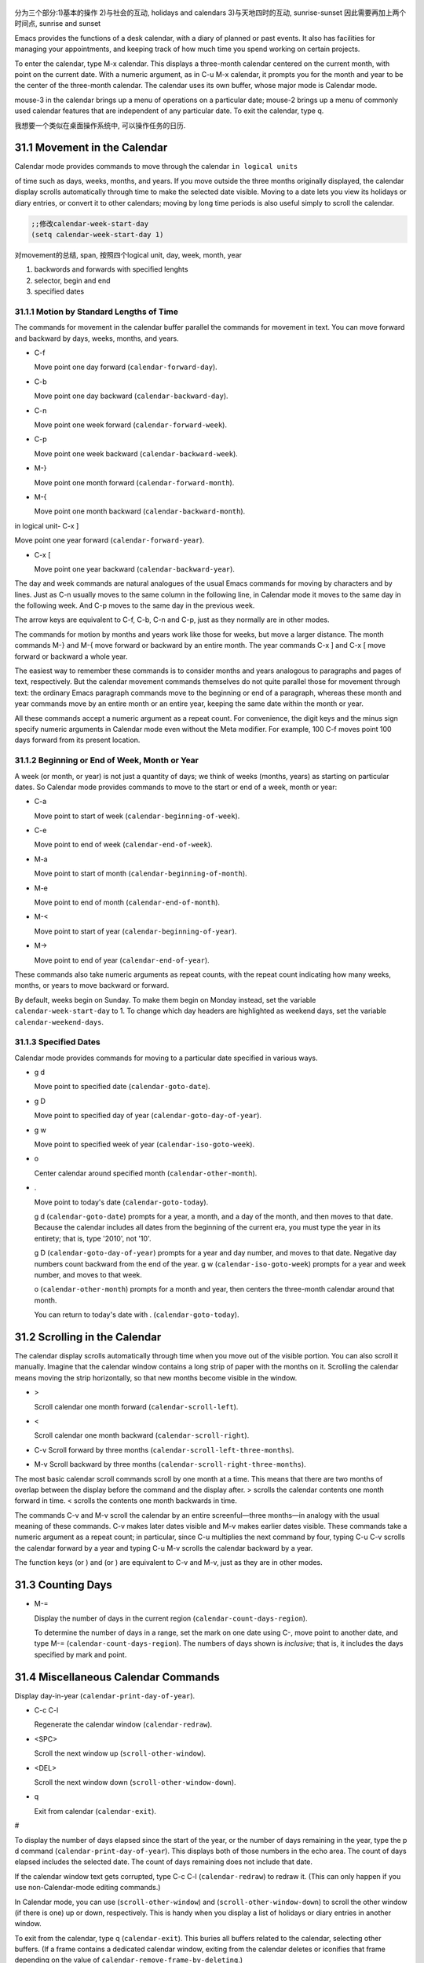    .. title: 评注.Eamcs Manual.31.The Calendar and the Diary
   .. slug: emacs-manual-calendar-and-the-diary
   .. date: 2019-05-16 09:53:29 UTC+08:00
   .. tags: emacs, time, 评注笔记
   .. category: programming
   .. link:
   .. description:
   .. type: text



分为三个部分:1)基本的操作 2)与社会的互动, holidays and calendars
3)与天地四时的互动, sunrise-sunset 因此需要再加上两个时间点, sunrise and sunset
|image0|

Emacs provides the functions of a desk calendar, with a diary of planned
or past events. It also has facilities for managing your appointments,
and keeping track of how much time you spend working on certain
projects.

To enter the calendar, type M-x calendar. This displays a three-month
calendar centered on the current month, with point on the current date.
With a numeric argument, as in C-u M-x calendar, it prompts you for the
month and year to be the center of the three-month calendar. The
calendar uses its own buffer, whose major mode is Calendar mode.

mouse-3 in the calendar brings up a menu of operations on a particular
date; mouse-2 brings up a menu of commonly used calendar features that
are independent of any particular date. To exit the calendar, type q.

我想要一个类似在桌面操作系统中, 可以操作任务的日历.

31.1 Movement in the Calendar
-----------------------------

Calendar mode provides commands to move through the calendar
``in logical units``

of time such as days, weeks, months, and years. If you move outside the
three months originally displayed, the calendar display scrolls
automatically through time to make the selected date visible. Moving to
a date lets you view its holidays or diary entries, or convert it to
other calendars; moving by long time periods is also useful simply to
scroll the calendar.

.. code:: commonlisp

   ;;修改calendar-week-start-day
   (setq calendar-week-start-day 1)

对movement的总结, span, 按照四个logical unit, day, week, month, year

#. backwords and forwards with specified lenghts
#. selector, begin and end
#. specified dates

31.1.1 Motion by Standard Lengths of Time
~~~~~~~~~~~~~~~~~~~~~~~~~~~~~~~~~~~~~~~~~

The commands for movement in the calendar buffer parallel the commands
for movement in text. You can move forward and backward by days, weeks,
months, and years.

-  C-f

   Move point one day forward (``calendar-forward-day``).

-  C-b

   Move point one day backward (``calendar-backward-day``).

-  C-n

   Move point one week forward (``calendar-forward-week``).

-  C-p

   Move point one week backward (``calendar-backward-week``).

-  M-}

   Move point one month forward (``calendar-forward-month``).

-  M-{

   Move point one month backward (``calendar-backward-month``).

in logical unit- C-x ]

Move point one year forward (``calendar-forward-year``).

-  C-x [

   Move point one year backward (``calendar-backward-year``).

The day and week commands are natural analogues of the usual Emacs
commands for moving by characters and by lines. Just as C-n usually
moves to the same column in the following line, in Calendar mode it
moves to the same day in the following week. And C-p moves to the same
day in the previous week.

The arrow keys are equivalent to C-f, C-b, C-n and C-p, just as they
normally are in other modes.

The commands for motion by months and years work like those for weeks,
but move a larger distance. The month commands M-} and M-{ move forward
or backward by an entire month. The year commands C-x ] and C-x [ move
forward or backward a whole year.

The easiest way to remember these commands is to consider months and
years analogous to paragraphs and pages of text, respectively. But the
calendar movement commands themselves do not quite parallel those for
movement through text: the ordinary Emacs paragraph commands move to the
beginning or end of a paragraph, whereas these month and year commands
move by an entire month or an entire year, keeping the same date within
the month or year.

All these commands accept a numeric argument as a repeat count. For
convenience, the digit keys and the minus sign specify numeric arguments
in Calendar mode even without the Meta modifier. For example, 100 C-f
moves point 100 days forward from its present location.

31.1.2 Beginning or End of Week, Month or Year
~~~~~~~~~~~~~~~~~~~~~~~~~~~~~~~~~~~~~~~~~~~~~~

A week (or month, or year) is not just a quantity of days; we think of
weeks (months, years) as starting on particular dates. So Calendar mode
provides commands to move to the start or end of a week, month or year:

-  C-a

   Move point to start of week (``calendar-beginning-of-week``).

-  C-e

   Move point to end of week (``calendar-end-of-week``).

-  M-a

   Move point to start of month (``calendar-beginning-of-month``).

-  M-e

   Move point to end of month (``calendar-end-of-month``).

-  M-<

   Move point to start of year (``calendar-beginning-of-year``).

-  M->

   Move point to end of year (``calendar-end-of-year``).

These commands also take numeric arguments as repeat counts, with the
repeat count indicating how many weeks, months, or years to move
backward or forward.

By default, weeks begin on Sunday. To make them begin on Monday instead,
set the variable ``calendar-week-start-day`` to 1. To change which day
headers are highlighted as weekend days, set the variable
``calendar-weekend-days``.

31.1.3 Specified Dates
~~~~~~~~~~~~~~~~~~~~~~

Calendar mode provides commands for moving to a particular date
specified in various ways.

-  g d

   Move point to specified date (``calendar-goto-date``).

-  g D

   Move point to specified day of year (``calendar-goto-day-of-year``).

-  g w

   Move point to specified week of year (``calendar-iso-goto-week``).

-  o

   Center calendar around specified month (``calendar-other-month``).

-  .

   Move point to today's date (``calendar-goto-today``).

   g d (``calendar-goto-date``) prompts for a year, a month, and a day
   of the month, and then moves to that date. Because the calendar
   includes all dates from the beginning of the current era, you must
   type the year in its entirety; that is, type '2010', not '10'.

   g D (``calendar-goto-day-of-year``) prompts for a year and day
   number, and moves to that date. Negative day numbers count backward
   from the end of the year. g w (``calendar-iso-goto-week``) prompts
   for a year and week number, and moves to that week.

   o (``calendar-other-month``) prompts for a month and year, then
   centers the three-month calendar around that month.

   You can return to today's date with . (``calendar-goto-today``).

31.2 Scrolling in the Calendar
------------------------------

The calendar display scrolls automatically through time when you move
out of the visible portion. You can also scroll it manually. Imagine
that the calendar window contains a long strip of paper with the months
on it. Scrolling the calendar means moving the strip horizontally, so
that new months become visible in the window.

-  >

   Scroll calendar one month forward (``calendar-scroll-left``).

-  <

   Scroll calendar one month backward (``calendar-scroll-right``).

-  C-v Scroll forward by three months
   (``calendar-scroll-left-three-months``).

-  M-v Scroll backward by three months
   (``calendar-scroll-right-three-months``).

The most basic calendar scroll commands scroll by one month at a time.
This means that there are two months of overlap between the display
before the command and the display after. > scrolls the calendar
contents one month forward in time. < scrolls the contents one month
backwards in time.

The commands C-v and M-v scroll the calendar by an entire
screenful—three months—in analogy with the usual meaning of these
commands. C-v makes later dates visible and M-v makes earlier dates
visible. These commands take a numeric argument as a repeat count; in
particular, since C-u multiplies the next command by four, typing C-u
C-v scrolls the calendar forward by a year and typing C-u M-v scrolls
the calendar backward by a year.

The function keys (or ) and (or ) are equivalent to C-v and M-v, just as
they are in other modes.

31.3 Counting Days
------------------

-  M-=

   Display the number of days in the current region
   (``calendar-count-days-region``).

   To determine the number of days in a range, set the mark on one date
   using C-, move point to another date, and type M-=
   (``calendar-count-days-region``). The numbers of days shown is
   *inclusive*; that is, it includes the days specified by mark and
   point.

31.4 Miscellaneous Calendar Commands
------------------------------------

Display day-in-year (``calendar-print-day-of-year``).

-  C-c C-l

   Regenerate the calendar window (``calendar-redraw``).

-  <SPC>

   Scroll the next window up (``scroll-other-window``).

-  <DEL>

   Scroll the next window down (``scroll-other-window-down``).

-  q

   Exit from calendar (``calendar-exit``).

#

To display the number of days elapsed since the start of the year, or
the number of days remaining in the year, type the p d command
(``calendar-print-day-of-year``). This displays both of those numbers in
the echo area. The count of days elapsed includes the selected date. The
count of days remaining does not include that date.

If the calendar window text gets corrupted, type C-c C-l
(``calendar-redraw``) to redraw it. (This can only happen if you use
non-Calendar-mode editing commands.)

In Calendar mode, you can use (``scroll-other-window``) and
(``scroll-other-window-down``) to scroll the other window (if there is
one) up or down, respectively. This is handy when you display a list of
holidays or diary entries in another window.

To exit from the calendar, type q (``calendar-exit``). This buries all
buffers related to the calendar, selecting other buffers. (If a frame
contains a dedicated calendar window, exiting from the calendar deletes
or iconifies that frame depending on the value of
``calendar-remove-frame-by-deleting``.)

31.5 Writing Calendar Files
---------------------------

You can write calendars and diary entries to HTML and LaTeX files.

The Calendar HTML commands produce files of HTML code that contain
calendar, holiday, and diary entries. Each file applies to one month,
and has a name of the format yyyy-mm.html, where yyyy and mm are the
four-digit year and two-digit month, respectively. The variable
``cal-html-directory`` specifies the default output directory for the
HTML files. To prevent holidays from being shown, customize
``cal-html-holidays``.

Diary entries enclosed by ``<`` and ``>`` are interpreted as HTML tags
(for example: this is a diary entry with some red text). You can change
the overall appearance of the displayed HTML pages (for example, the
color of various page elements, header styles) via a stylesheet cal.css
in the directory containing the HTML files (see the value of the
variable ``cal-html-css-default`` for relevant style settings).

-  H m

   Generate a one-month calendar (``cal-html-cursor-month``).

-  H y

   Generate a calendar file for each month of a year, as well as an
   index page (``cal-html-cursor-year``). By default, this command
   writes files to a yyyy subdirectory—if this is altered some
   hyperlinks between years will not work.

If the variable ``cal-html-print-day-number-flag`` is non-\ ``nil``,
then the monthly calendars show the day-of-the-year number. The variable
``cal-html-year-index-cols`` specifies the number of columns in the
yearly index page.

The Calendar LaTeX commands produce a buffer of LaTeX code that prints
as a calendar. Depending on the command you use, the printed calendar
covers the day, week, month or year that point is in.

​

-  t m

   Generate a one-month calendar (``cal-tex-cursor-month``).

-  t M

   Generate a sideways-printing one-month calendar
   (``cal-tex-cursor-month-landscape``).

-  t d

   Generate a one-day calendar (``cal-tex-cursor-day``).

-  t w 1

   Generate a one-page calendar for one week, with hours
   (``cal-tex-cursor-week``).

-  t w 2

   Generate a two-page calendar for one week, with hours
   (``cal-tex-cursor-week2``).

-  t w 3

   Generate an ISO-style calendar for one week, without hours
   (``cal-tex-cursor-week-iso``).

-  t w 4

   Generate a calendar for one Monday-starting week, with hours
   (``cal-tex-cursor-week-monday``).

-  t w W

   Generate a two-page calendar for one week, without hours
   (``cal-tex-cursor-week2-summary``).

-  t f w

   Generate a Filofax-style two-weeks-at-a-glance calendar
   (``cal-tex-cursor-filofax-2week``).

-  t f W

   Generate a Filofax-style one-week-at-a-glance calendar
   (``cal-tex-cursor-filofax-week``).

-  t y

   Generate a calendar for one year (``cal-tex-cursor-year``).

-  t Y

   Generate a sideways-printing calendar for one year
   (``cal-tex-cursor-year-landscape``).

-  t f y

   Generate a Filofax-style calendar for one year
   (``cal-tex-cursor-filofax-year``).

Some of these commands print the calendar sideways (in landscape mode),
so it can be wider than it is long. Some of them use Filofax paper size
(3.75in x 6.75in). All of these commands accept a prefix argument, which
specifies how many days, weeks, months or years to print (starting
always with the selected one).

If the variable ``cal-tex-holidays`` is non-\ ``nil`` (the default),
then the printed calendars show the holidays in ``calendar-holidays``.
If the variable ``cal-tex-diary`` is non-\ ``nil`` (the default is
``nil``), diary entries are included also (in monthly, Filofax, and
iso-week calendars only). If the variable ``cal-tex-rules`` is
non-\ ``nil`` (the default is ``nil``), the calendar displays ruled
pages in styles that have sufficient room. Consult the documentation of
the individual cal-tex functions to see which calendars support which
features.

You can use the variable ``cal-tex-preamble-extra`` to insert extra
LaTeX commands in the preamble of the generated document if you need to.

31.6 Holidays
-------------

The Emacs calendar knows about many major and minor holidays, and can
display them. You can add your own holidays to the default list.

-  mouse-3 Holidays

-  h

   Display holidays for the selected date
   (``calendar-cursor-holidays``).

-  x

   Mark holidays in the calendar window (``calendar-mark-holidays``).

-  u

   Unmark calendar window (``calendar-unmark``).

-  a

   List all holidays for the displayed three months in another window
   (``calendar-list-holidays``).

-  M-x holidays

   List all holidays for three months around today's date in another
   window.

..

   Define: Veterans' day 老兵 Etymology: Old Lithuanian vetušas "old,
   aged;" and compare wether). 助记: Veterans day

.. code:: commonlisp

   ;;(sunrise-sunset)
   (lunar-phases)

-  M-x list-holidays

   List holidays in another window for a specified range of years.

   To see if any holidays fall on a given date, position point on that
   date in the calendar window and use the h command. Alternatively,
   click on that date with mouse-3 and then choose Holidays from the
   menu that appears. Either way, this displays the holidays for that
   date, in the echo area if they fit there, otherwise in a separate
   window.

   To view the distribution of holidays for all the dates shown in the
   calendar, use the x command. This displays the dates that are
   holidays in a different face. See
   `calendar-holiday-marker <https://www.gnu.org/software/emacs/manual/html_mono/emacs.html#Calendar-Customizing>`__.
   The command applies both to the currently visible months and to other
   months that subsequently become visible by scrolling. To turn marking
   off and erase the current marks, type u, which also erases any diary
   marks (see
   `Diary <https://www.gnu.org/software/emacs/manual/html_mono/emacs.html#Diary>`__).
   If the variable ``calendar-mark-holidays-flag`` is non-\ ``nil``,
   creating or updating the calendar marks holidays automatically.

   To get even more detailed information, use the a command, which
   displays a separate buffer containing a list of all holidays in the
   current three-month range. You can use and in the calendar window to
   scroll that list up and down, respectively.

   The command M-x holidays displays the list of holidays for the
   current month and the preceding and succeeding months; this works
   even if you don't have a calendar window. If the variable
   ``calendar-view-holidays-initially-flag`` is non-\ ``nil``, creating
   the calendar displays holidays in this way. If you want the list of
   holidays centered around a different month, use C-u M-x holidays,
   which prompts for the month and year.

The holidays known to Emacs include United States holidays and the major
Bahá'í, Chinese, Christian, Islamic, and Jewish holidays; also the
solstices and equinoxes.

   Define: solstices *ˈsɑːl.stɪs* 至日, 至点 Etymology: Middle English:
   from Old French, from Latin solstitium, from sol ‘sun’ + stit-
   ‘stopped, stationary’ (from the verb sistere). 助记:sol(sun) stice,
   stand, 停止的点.

   Define: equinox *ˈek.wə.nɑːks* Etymology: late Middle English: from
   Old French equinoxe or Latin aequinoctium, from aequi- ‘equal’ + nox,
   noct- ‘night’. 助记: equal好说,nox是night

The command M-x holiday-list displays the list of holidays for a range
of years. This function asks you for the starting and stopping years,
and allows you to choose all the holidays or one of several categories
of holidays. You can use this command even if you don't have a calendar
window.

The dates used by Emacs for holidays are based on *current practice*,
not historical fact. For example Veteran's Day began in 1919, but is
shown in earlier years.

31.7 Times of Sunrise and Sunset
--------------------------------

Special calendar commands can tell you, to within a minute or two, the
times of sunrise and sunset for any date.

-  mouse-3 Sunrise/sunset

-  S

   Display times of sunrise and sunset for the selected date
   (``calendar-sunrise-sunset``).

-  M-x sunrise-sunset

   Display times of sunrise and sunset for today's date.

-  C-u M-x sunrise-sunset

   Display times of sunrise and sunset for a specified date.

-  M-x calendar-sunrise-sunset-month

   Display times of sunrise and sunset for the selected month.

   Within the calendar, to display the *local times* of sunrise and
   sunset in the echo area, move point to the date you want, and type S.
   Alternatively, click mouse-3 on the date, then choose
   'Sunrise/sunset' from the menu that appears. The command M-x
   sunrise-sunset is available outside the calendar to display this
   information for today's date or a specified date. To specify a date
   other than today, use C-u M-x sunrise-sunset, which prompts for the
   year, month, and day.

You can display the times of sunrise and sunset for any location and any
date with C-u C-u M-x sunrise-sunset. This asks you for a longitude,
latitude, number of minutes difference from Coordinated Universal Time,
and date, and then tells you the times of sunrise and sunset for that
location on that date.

Because the times of sunrise and sunset depend on the location on earth,
you need to tell Emacs your latitude, longitude, and location name
before using these commands. Here is an example of what to set:

::

   (setq calendar-latitude 40.1)
   (setq calendar-longitude -88.2)
   (setq calendar-location-name "Urbana, IL")

Use one decimal place in the values of ``calendar-latitude`` and
``calendar-longitude``.

Your time zone also affects the local time of sunrise and sunset. Emacs
usually gets time zone information from the operating system, but if
these values are not what you want (or if the operating system does not
supply them), you must set them yourself. Here is an example:

::

   (setq calendar-time-zone -360)
   (setq calendar-standard-time-zone-name "CST")
   (setq calendar-daylight-time-zone-name "CDT")

The value of ``calendar-time-zone`` is the number of minutes difference
between your local standard time and Coordinated Universal Time
(Greenwich time). The values of ``calendar-standard-time-zone-name`` and
``calendar-daylight-time-zone-name`` are the abbreviations used in your
time zone. Emacs displays the times of sunrise and sunset *corrected for
daylight saving time*. See\ `Daylight
Saving <https://www.gnu.org/software/emacs/manual/html_mono/emacs.html#Daylight-Saving>`__,
for how daylight saving time is determined.

As a user, you might find it convenient to set the calendar location
variables for your usual physical location in your .emacs file. If you
are a system administrator, you may want to set these variables for all
users in a default.el file. See `Init
File <https://www.gnu.org/software/emacs/manual/html_mono/emacs.html#Init-File>`__.

31.8 Phases of the Moon
-----------------------

These calendar commands display the dates and times of the phases of the
moon (new moon, first quarter, full moon, last quarter). This feature is
useful for debugging problems that depend on the phase of the moon.

-  M Display the dates and times for all the quarters of the moon for
   the three-month period shown (``calendar-lunar-phases``).

-  M-x lunar-phases

   Display dates and times of the quarters of the moon for three months
   around today's date.

   Within the calendar, use the M command to display a separate buffer
   of the phases of the moon for the current three-month range. The
   dates and times listed are accurate to within a few minutes.

   Outside the calendar, use the command M-x lunar-phases to display the
   list of the phases of the moon for the current month and the
   preceding and succeeding months. For information about a different
   month, use C-u M-x lunar-phases, which prompts for the month and
   year.

The dates and times given for the phases of the moon are given in local
time (corrected for daylight saving, when appropriate). See the
discussion in the previous section. See
`Sunrise/Sunset <https://www.gnu.org/software/emacs/manual/html_mono/emacs.html#Sunrise_002fSunset>`__.

31.9 Conversion To and From Other Calendars
-------------------------------------------

The Emacs calendar displayed is *always* the Gregorian calendar,
sometimes called the New Style calendar, which is used in most of the
world today. However, this calendar did not exist before the sixteenth
century and was not widely used before the eighteenth century; it did
not fully displace the Julian calendar and gain universal acceptance
until the early twentieth century. The Emacs calendar can display any
month since January, year 1 of the current era, but the calendar
displayed is always the Gregorian, even for a date at which the
Gregorian calendar did not exist.

While Emacs cannot display other calendars, it can convert dates to and
from several other calendars.

-  `Calendar
   Systems <https://www.gnu.org/software/emacs/manual/html_mono/emacs.html#Calendar-Systems>`__:
   The calendars Emacs understands (aside from Gregorian).
-  `To Other
   Calendar <https://www.gnu.org/software/emacs/manual/html_mono/emacs.html#To-Other-Calendar>`__:
   Converting the selected date to various calendars.
-  `From Other
   Calendar <https://www.gnu.org/software/emacs/manual/html_mono/emacs.html#From-Other-Calendar>`__:
   Moving to a date specified in another calendar.

31.9.1 Supported Calendar Systems
~~~~~~~~~~~~~~~~~~~~~~~~~~~~~~~~~

The ISO commercial calendar is often used in business.

The Julian calendar, named after Julius Caesar, was the one used in
Europe throughout medieval times, and in many countries up until the
nineteenth century.

Astronomers use a simple counting of days elapsed since noon, Monday,
January 1, 4713 B.C. on the Julian calendar. The number of days elapsed
is called the Julian day number or the Astronomical day number.

The Hebrew calendar is used by tradition in the Jewish religion. The
Emacs calendar program uses the Hebrew calendar to determine the dates
of Jewish holidays. Hebrew calendar dates begin and end at sunset.

The Islamic calendar is used in many predominantly Islamic countries.
Emacs uses it to determine the dates of Islamic holidays. There is no
universal agreement in the Islamic world about the calendar; Emacs uses
a widely accepted version, but the precise dates of Islamic holidays
often depend on proclamation by religious authorities, not on
calculations. As a consequence, the actual dates of observance can vary
slightly from the dates computed by Emacs. Islamic calendar dates begin
and end at sunset.

The French Revolutionary calendar was created by the Jacobins after the
1789 revolution, to represent a more secular and nature-based view of
the annual cycle, and to install a 10-day week in a rationalization
measure similar to the metric system. The French government officially
abandoned this calendar at the end of 1805.

The Maya of Central America used three separate, overlapping calendar
systems, the *long count*, the *tzolkin*, and the *haab*. Emacs knows
about all three of these calendars. Experts dispute the exact
correlation between the Mayan calendar and our calendar; Emacs uses the
Goodman-Martinez-Thompson correlation in its calculations.

The Copts use a calendar based on the ancient Egyptian solar calendar.
Their calendar consists of twelve 30-day months followed by an extra
five-day period. Once every fourth year they add a leap day to this
extra period to make it six days. The Ethiopic calendar is identical in
structure, but has different year numbers and month names.

The Persians use a solar calendar based on a design of Omar Khayyam.
Their calendar consists of twelve months of which the first six have 31
days, the next five have 30 days, and the last has 29 in ordinary years
and 30 in leap years. Leap years occur in a complicated pattern every
four or five years. The calendar implemented here is the arithmetical
Persian calendar championed by Birashk, based on a 2,820-year cycle. It
differs from the astronomical Persian calendar, which is based on
astronomical events. As of this writing the first future discrepancy is
projected to occur on March 20, 2025. It is currently not clear what the
official calendar of Iran will be at that time.

The Chinese calendar is a complicated system of lunar months arranged
into solar years. The years go in cycles of sixty, each year containing
either twelve months in an ordinary year or thirteen months in a leap
year; each month has either 29 or 30 days. Years, ordinary months, and
days are named by combining one of ten celestial stems with one of
twelve terrestrial branches for a total of sixty names that are repeated
in a cycle of sixty.

The Bahá'í calendar system is based on a solar cycle of 19 months with
19 days each. The four remaining intercalary days are placed between the
18th and 19th months.

31.9.2 Converting To Other Calendars
~~~~~~~~~~~~~~~~~~~~~~~~~~~~~~~~~~~~

The following commands describe the selected date (the date at point) in
various other calendar systems:

-  mouse-3 Other calendars

-  p o

   Display the selected date in various other calendars.
   (``calendar-print-other-dates``).

-  p c

   Display ISO commercial calendar equivalent for selected day
   (``calendar-iso-print-date``).

-  p j

   Display Julian date for selected day
   (``calendar-julian-print-date``).

-  p a

   Display astronomical (Julian) day number for selected day
   (``calendar-astro-print-day-number``).

-  p h

   Display Hebrew date for selected day
   (``calendar-hebrew-print-date``).

-  p i

   Display Islamic date for selected day
   (``calendar-islamic-print-date``).

-  p f

   Display French Revolutionary date for selected day
   (``calendar-french-print-date``).

-  p b

   Display Bahá'í date for selected day (``calendar-bahai-print-date``).

-  p C

   Display Chinese date for selected day
   (``calendar-chinese-print-date``).

-  p k

   Display Coptic date for selected day
   (``calendar-coptic-print-date``).

-  p e

   Display Ethiopic date for selected day
   (``calendar-ethiopic-print-date``).

-  p p

   Display Persian date for selected day
   (``calendar-persian-print-date``).

-  p m

   Display Mayan date for selected day (``calendar-mayan-print-date``).

Otherwise, move point to the date you want to convert, then type the
appropriate command starting with p from the table above. The prefix p
is a mnemonic for "print", since Emacs "prints" the equivalent date in
the echo area. p o displays the date in all forms known to Emacs. You
can also use mouse-3 and then choose Other calendars from the menu that
appears. This displays the equivalent forms of the date in all the
calendars Emacs understands, in the form of a menu. (Choosing an
alternative from this menu doesn't actually do anything—the menu is used
only for display.)

31.9.3 Converting From Other Calendars
~~~~~~~~~~~~~~~~~~~~~~~~~~~~~~~~~~~~~~

You can use the other supported calendars to specify a date to move to.
This section describes the commands for doing this using calendars other
than Mayan; for the Mayan calendar, see the following section.

-  g c

   Move to a date specified in the ISO commercial calendar
   (``calendar-iso-goto-date``).

-  g w

   Move to a week specified in the ISO commercial calendar
   (``calendar-iso-goto-week``).

-  g j

   Move to a date specified in the Julian calendar
   (``calendar-julian-goto-date``).

-  g a

   Move to a date specified with an astronomical (Julian) day number
   (``calendar-astro-goto-day-number``).

-  g b

   Move to a date specified in the Bahá'í calendar
   (``calendar-bahai-goto-date``).

-  g h

   Move to a date specified in the Hebrew calendar
   (``calendar-hebrew-goto-date``).

-  g i

   Move to a date specified in the Islamic calendar
   (``calendar-islamic-goto-date``).

-  g f

   Move to a date specified in the French Revolutionary calendar
   (``calendar-french-goto-date``).

-  g C

   Move to a date specified in the Chinese calendar
   (``calendar-chinese-goto-date``).

-  g p

   Move to a date specified in the Persian calendar
   (``calendar-persian-goto-date``).

-  g k

   Move to a date specified in the Coptic calendar
   (``calendar-coptic-goto-date``).

-  g e

   Move to a date specified in the Ethiopic calendar
   (``calendar-ethiopic-goto-date``).

These commands ask you for a date on the other calendar, move point to
the Gregorian calendar date equivalent to that date, and display the
other calendar's date in the echo area. Emacs uses strict completion
(see `Completion
Exit <https://www.gnu.org/software/emacs/manual/html_mono/emacs.html#Completion-Exit>`__)
whenever it asks you to type a month name, so you don't have to worry
about the spelling of Hebrew, Islamic, or French names.

One common issue concerning the Hebrew calendar is the computation of
the anniversary of a date of death, called a yahrzeit. The Emacs
calendar includes a facility for such calculations. If you are in the
calendar, the command M-x calendar-hebrew-list-yahrzeits asks you for a
range of years and then displays a list of the yahrzeit dates for those
years for the date given by point. If you are not in the calendar, this
command first asks you for the date of death and the range of years, and
then displays the list of yahrzeit dates.

31.10 The Diary
---------------

The Emacs diary keeps track of appointments or other events on a daily
basis, in ``conjunction`` with the calendar. To use the diary feature,
you must first create a diary file containing a list of events and their
dates. Then Emacs can automatically pick out and display the events for
today, for the immediate future, or for any specified date.

Although you probably will start by creating a diary manually, Emacs
provides a number of commands to let you view, add, and change diary
entries.

31.10.1 The Diary File
~~~~~~~~~~~~~~~~~~~~~~

Your diary file is a file that records events associated with particular
dates. The name of the diary file is specified by the variable
``diary-file``. The default is ``~/.emacs.d/diary``, though for
compatibility with older versions Emacs will use ~/diary if it exists.

Each entry in the diary file describes one event and consists of one or
more lines. An entry always begins with a date specification at the left
margin. The rest of the entry is simply text to describe the event. If
the entry has more than one line, then the lines after the first must
begin with whitespace to indicate they continue a previous entry. Lines
that do not begin with valid dates and do not continue a preceding entry
are ignored. Here's an example:

::

   12/22/2015  Twentieth wedding anniversary!
   10/22       Ruth's birthday.
   * 21, *:    Payday
   Tuesday--weekly meeting with grad students at 10am
            Supowit, Shen, Bitner, and Kapoor to attend.
   1/13/89     Friday the thirteenth!!
   thu 4pm     squash game with Lloyd.
   mar 16      Dad's birthday
   April 15, 2016 Income tax due.
   * 15        time cards due.

This example uses extra spaces to align the event descriptions of most
of the entries. Such formatting is purely a matter of taste.

You can also use a format where the first line of a diary entry consists
only of the date or day name (with no following blanks or punctuation).
For example:

::

   02/11/2012
         Bill B. visits Princeton today
         2pm Cognitive Studies Committee meeting
         2:30-5:30 Liz at Lawrenceville
         4:00pm Dentist appt
         7:30pm Dinner at George's
         8:00-10:00pm concert

This entry will have a different appearance if you use the simple diary
display (see`Diary
Display <https://www.gnu.org/software/emacs/manual/html_mono/emacs.html#Diary-Display>`__).
The simple diary display omits the date line at the beginning; only the
continuation lines appear. This style of entry looks neater when you
display just a single day's entries, but can cause confusion if you ask
for more than one day's entries.

31.10.2 Displaying the Diary
~~~~~~~~~~~~~~~~~~~~~~~~~~~~

Once you have created a diary file, you can use the calendar to view it.
You can also view today's events outside of Calendar mode. In the
following, key bindings refer to the Calendar buffer.

-  mouse-3 Diary

-  d

   Display all diary entries for the selected date
   (``diary-view-entries``).

-  s

   Display the entire diary file (``diary-show-all-entries``).

-  m

   Mark all visible dates that have diary entries
   (``diary-mark-entries``).

-  u

   Unmark the calendar window (``calendar-unmark``).

-  M-x diary-print-entries

   Print hard copy of the diary display as it appears.

-  M-x diary

   Display all diary entries for today's date.

-  M-x diary-mail-entries

   Mail yourself email reminders about upcoming diary entries.

Displaying the diary entries with d shows in a separate buffer the diary
entries for the selected date in the calendar. The mode line of the new
buffer shows the date of the diary entries. Holidays are shown either in
the buffer or in the mode line, depending on the display method you
choose (see `Diary
Display <https://www.gnu.org/software/emacs/manual/html_mono/emacs.html#Diary-Display>`__).
If you specify a numeric argument with d, it shows all the diary entries
for that many successive days. Thus, 2 d displays all the entries for
the selected date and for the following day.

Another way to display the diary entries for a date is to click mouse-3
on the date, and then choose Diary entries from the menu that appears.
If the variable ``calendar-view-diary-initially-flag`` is non-\ ``nil``,
creating the calendar lists the diary entries for the current date
(provided the current date is visible).

To get a broader view of which days are mentioned in the diary, use the
m command. This marks the dates that have diary entries in a different
face. See
`diary-entry-marker <https://www.gnu.org/software/emacs/manual/html_mono/emacs.html#Calendar-Customizing>`__.

This command applies both to the months that are currently visible and
to those that subsequently become visible after scrolling. To turn
marking off and erase the current marks, type u, which also turns off
holiday marks (see
`Holidays <https://www.gnu.org/software/emacs/manual/html_mono/emacs.html#Holidays>`__).
If the variable ``calendar-mark-diary-entries-flag`` is non-\ ``nil``,
creating or updating the calendar marks diary dates automatically.

To prevent an individual diary entry from being marked in the calendar,
insert the string that ``diary-nonmarking-symbol`` specifies (the
default is '&') at the beginning of the entry, before the date. This has
no effect on display of the entry in the diary buffer; it only affects
marks on dates in the calendar. Nonmarking entries can be useful for
generic entries that would otherwise mark many different dates.

To see the full diary file, rather than just some of the entries, use
the s command.

The command M-x diary displays the diary entries for the current date,
independently of the calendar display, and optionally for the next few
days as well; the variable ``diary-number-of-entries`` specifies how
many days to include. See
`diary-number-of-entries <https://www.gnu.org/software/emacs/manual/html_mono/emacs.html#Diary-Customizing>`__.

If you put ``(diary)`` in your .emacs file, this automatically displays
a window with the day's diary entries when you start Emacs.

Some people like to receive email notifications of events in their
diary. To send such mail to yourself, use the command M-x
diary-mail-entries. A prefix argument specifies how many days (starting
with today) to check; otherwise, the variable ``diary-mail-days`` says
how many days.

31.10.3 Date Formats
~~~~~~~~~~~~~~~~~~~~

Here are some sample diary entries, illustrating different ways of
formatting a date. The examples all show dates in American order (month,
day, year), but Calendar mode supports European order (day, month, year)
and ISO order (year, month, day) as options.

::

   4/20/12  Switch-over to new tabulation system
   apr. 25  Start tabulating annual results
   4/30  Results for April are due
   */25  Monthly cycle finishes
   Friday  Don't leave without backing up files

The first entry appears only once, on April 20, 2012. The second and
third appear every year on the specified dates, and the fourth uses a
wildcard (asterisk) for the month, so it appears on the 25th of every
month. The final entry appears every week on Friday.

You can use just numbers to express a date, as in 'month/day' or
'month/day/year'. This must be followed by a nondigit. In the date
itself, month and day are numbers of one or two digits. The optional
year is also a number, and may be abbreviated to the last two digits;
that is, you can use '11/12/2012' or '11/12/12'.

Dates can also have the form 'monthname day' or 'monthname day, year',
where the month's name can be spelled in full or abbreviated (with or
without a period). The preferred abbreviations for month and day names
can be set using the variables ``calendar-abbrev-length``,
``calendar-month-abbrev-array``, and ``calendar-day-abbrev-array``. The
default is to use the first three letters of a name as its abbreviation.
Case is not significant.

A date may be generic; that is, partially unspecified. Then the entry
applies to all dates that match the specification. If the date does not
contain a year, it is generic and applies to any year. Alternatively,
month, day, or year can be '*'; this matches any month, day, or year,
respectively. Thus, a diary entry ‘3///*' matches any day in March of
any year; so does ‘march /'.

If you prefer the European style of writing dates (in which the day
comes before the month), or the ISO style (in which the order is year,
month, day), type M-x calendar-set-date-style while in the calendar, or
customize the variable ``calendar-date-style``. This affects how diary
dates are interpreted, date display, and the order in which some
commands expect their arguments to be given.

You can use the name of a day of the week as a generic date which
applies to any date falling on that day of the week. You can abbreviate
the day of the week as described above, or spell it in full; case is not
significant.

31.10.4 Commands to Add to the Diary
~~~~~~~~~~~~~~~~~~~~~~~~~~~~~~~~~~~~

While in the calendar, there are several commands to create diary
entries. The basic commands are listed here; more sophisticated commands
are in the next section (see `Special Diary
Entries <https://www.gnu.org/software/emacs/manual/html_mono/emacs.html#Special-Diary-Entries>`__).
Entries can also be based on non-Gregorian calendars. See `Non-Gregorian
Diary <https://www.gnu.org/software/emacs/manual/html_mono/emacs.html#Non_002dGregorian-Diary>`__.

-  i d

   Add a diary entry for the selected date (``diary-insert-entry``).

-  i w

   Add a diary entry for the selected day of the week
   (``diary-insert-weekly-entry``).

-  i m

   Add a diary entry for the selected day of the month
   (``diary-insert-monthly-entry``).

-  i y

   Add a diary entry for the selected day of the year
   (``diary-insert-yearly-entry``).

You can make a diary entry for a specific date by selecting that date in
the calendar window and typing the i d command. This command displays
the end of your diary file in another window and inserts the date; you
can then type the rest of the diary entry.

If you want to make a diary entry that applies to a specific day of the
week, select that day of the week (any occurrence will do) and type i w.
This inserts the day-of-week as a generic date; you can then type the
rest of the diary entry. You can make a monthly diary entry in the same
fashion: select the day of the month, use the i m command, and type the
rest of the entry. Similarly, you can insert a yearly diary entry with
the i y command.

All of the above commands make marking diary entries by default. To make
a nonmarking diary entry, give a prefix argument to the command. For
example, C-u i w makes a nonmarking weekly diary entry.

When you modify the diary file, be sure to save the file before exiting
Emacs. Saving the diary file after using any of the above insertion
commands will automatically update the diary marks in the calendar
window, if appropriate. You can use the command ``calendar-redraw`` to
force an update at any time.

31.10.5 Special Diary Entries
~~~~~~~~~~~~~~~~~~~~~~~~~~~~~

In addition to entries based on calendar dates, the diary file can
contain sexp entries for regular events such as anniversaries. These
entries are based on Lisp expressions (sexps) that Emacs evaluates as it
scans the diary file. Instead of a date, a sexp entry contains '%%'
followed by a Lisp expression which must begin and end with parentheses.
The Lisp expression determines which dates the entry applies to.

Calendar mode provides commands to insert certain commonly used sexp
entries:

-  i a

   Add an anniversary diary entry for the selected date
   (``diary-insert-anniversary-entry``).

-  i b

   Add a block diary entry for the current region
   (``diary-insert-block-entry``).

-  i c

   Add a cyclic diary entry starting at the date
   (``diary-insert-cyclic-entry``).

   If you want to make a diary entry that applies to the anniversary of
   a specific date, move point to that date and use the i a command.
   This displays the end of your diary file in another window and
   inserts the anniversary description; you can then type the rest of
   the diary entry. The entry looks like this:

::

   %%(diary-anniversary 10 31 1988) Arthur's birthday

This entry applies to October 31 in any year after 1988; '10 31 1988'
specifies the date. (If you are using the European or ISO calendar
style, the input order of month, day and year is different.) The reason
this expression requires a beginning year is that advanced diary
functions can use it to calculate the number of elapsed years.

A block diary entry applies to a specified range of consecutive dates.
Here is a block diary entry that applies to all dates from June 24, 2012
through July 10, 2012:

::

   %%(diary-block 6 24 2012 7 10 2012) Vacation

The '6 24 2012' indicates the starting date and the '7 10 2012'
indicates the stopping date. (Again, if you are using the European or
ISO calendar style, the input order of month, day and year is
different.)

To insert a block entry, place point and the mark on the two dates that
begin and end the range, and type i b. This command displays the end of
your diary file in another window and inserts the block description; you
can then type the diary entry.

Cyclic diary entries repeat after a fixed interval of days. To create
one, select the starting date and use the i c command. The command
prompts for the length of interval, then inserts the entry, which looks
like this:

::

   %%(diary-cyclic 50 3 1 2012) Renew medication

This entry applies to March 1, 2012 and every 50th day following; '3 1
2012' specifies the starting date. (If you are using the European or ISO
calendar style, the input order of month, day and year is different.)

All three of these commands make marking diary entries. To insert a
nonmarking entry, give a prefix argument to the command. For example,
C-u i a makes a nonmarking anniversary diary entry.

Marking sexp diary entries in the calendar can be time-consuming, since
every date visible in the calendar window must be individually checked.
So it's a good idea to make sexp diary entries nonmarking (with '&')
when possible.

Another sophisticated kind of sexp entry, a floating diary entry,
specifies a regularly occurring event by offsets specified in days,
weeks, and months. It is comparable to a crontab entry interpreted by
the ``cron`` utility. Here is a nonmarking, floating diary entry that
applies to the fourth Thursday in November:

::

   &%%(diary-float 11 4 4) American Thanksgiving

The 11 specifies November (the eleventh month), the 4 specifies Thursday
(the fourth day of the week, where Sunday is numbered zero), and the
second 4 specifies the fourth Thursday (1 would mean "first", 2 would
mean "second", −2 would mean "second-to-last", and so on). The month can
be a single month or a list of months. Thus you could change the 11
above to ‘'(1 2 3)' and have the entry apply to the last Thursday of
January, February, and March. If the month is ``t``, the entry applies
to all months of the year.

Each of the standard sexp diary entries takes an optional parameter
specifying the name of a face or a single-character string to use when
marking the entry in the calendar. Most generally, sexp diary entries
can perform arbitrary computations to determine when they apply.

31.10.6 Appointments
~~~~~~~~~~~~~~~~~~~~

If you have a diary entry for an appointment, and that diary entry
begins with a recognizable time of day, Emacs can warn you in advance
that an appointment is pending. Emacs alerts you to the appointment by
displaying a message in your chosen format, as specified by the variable
``appt-display-format``. If the value of ``appt-audible`` is
non-\ ``nil``, the warning includes an audible reminder. In addition, if
``appt-display-mode-line`` is non-\ ``nil``, Emacs displays the number
of minutes to the appointment on the mode line.

If ``appt-display-format`` has the value ``window``, then the variable
``appt-display-duration`` controls how long the reminder window is
visible for; and the variables ``appt-disp-window-function`` and
``appt-delete-window-function`` give the names of functions used to
create and destroy the window, respectively.

To enable appointment notification, type M-x appt-activate. With a
positive argument, it enables notification; with a negative argument, it
disables notification; with no argument, it toggles. Enabling
notification also sets up an appointment list for today from the diary
file, giving all diary entries found with recognizable times of day, and
reminds you just before each of them.

For example, suppose the diary file contains these lines:

::

   Monday
     9:30am Coffee break
    12:00pm Lunch

Then on Mondays, you will be reminded at around 9:20am about your coffee
break and at around 11:50am about lunch. The variable
``appt-message-warning-time`` specifies how many minutes (default 12) in
advance to warn you. This is a default warning time. Each appointment
can specify a different warning time by adding a piece matching
``appt-warning-time-regexp`` (see that variable's documentation for
details).

You can write times in am/pm style (with '12:00am' standing for midnight
and '12:00pm' standing for noon), or 24-hour European/military style.
You need not be consistent; your diary file can have a mixture of the
two styles. Times must be at the beginning of diary entries if they are
to be recognized.

Emacs updates the appointments list from the diary file automatically
just after midnight. You can force an update at any time by re-enabling
appointment notification. Both these actions also display the day's
diary buffer, unless you set ``appt-display-diary`` to ``nil``. The
appointments list is also updated whenever the diary file (or a file it
includes; see `Fancy Diary
Display <https://www.gnu.org/software/emacs/manual/html_mono/emacs.html#Fancy-Diary-Display>`__)
is saved. If you use the Org Mode and keep appointments in your Org
agenda files, you can add those appointments to the list using the
``org-agenda-to-appt`` command. See `Appointment
reminders <https://www.gnu.org/software/emacs/manual/html_mono/org.html#Weekly_002fdaily-agenda>`__,
for more about that command.

You can also use the appointment notification facility like an alarm
clock. The command M-x appt-add adds entries to the appointment list
without affecting your diary file. You delete entries from the
appointment list with M-x appt-delete.

31.10.7 Importing and Exporting Diary Entries
~~~~~~~~~~~~~~~~~~~~~~~~~~~~~~~~~~~~~~~~~~~~~

You can transfer diary entries between Emacs diary files and a variety
of other formats.

You can import diary entries from Outlook-generated appointment
messages. While viewing such a message in Rmail or Gnus, do M-x
diary-from-outlook to import the entry. You can make this command
recognize additional appointment message formats by customizing the
variable ``diary-outlook-formats``. Other mail clients can set
``diary-from-outlook-function`` to an appropriate value.

The icalendar package allows you to transfer data between your Emacs
diary file and iCalendar files, which are defined in RFC 2445—Internet
Calendaring and Scheduling Core Object Specification (iCalendar) (as
well as the earlier vCalendar format).

The command ``icalendar-import-buffer`` extracts iCalendar data from the
current buffer and adds it to your diary file. This function is also
suitable for automatic extraction of iCalendar data; for example with
the Rmail mail client one could use:

::

   (add-hook 'rmail-show-message-hook 'icalendar-import-buffer)

The command ``icalendar-import-file`` imports an iCalendar file and adds
the results to an Emacs diary file. For example:

::

   (icalendar-import-file "/here/is/calendar.ics"
                          "/there/goes/ical-diary")

You can use an ``#include`` directive to add the import file contents to
the main diary file, if these are different files. See `Fancy Diary
Display <https://www.gnu.org/software/emacs/manual/html_mono/emacs.html#Fancy-Diary-Display>`__.

Use ``icalendar-export-file`` to interactively export an entire Emacs
diary file to iCalendar format. To export only a part of a diary file,
mark the relevant area, and call ``icalendar-export-region``. In both
cases, Emacs appends the result to the target file.

31.11 Daylight Saving Time
--------------------------

Emacs understands the difference between standard time and daylight
saving time—the times given for sunrise, sunset, solstices, equinoxes,
and the phases of the moon take that into account. The rules for
daylight saving time vary from place to place and have also varied
historically from year to year. To do the job properly, Emacs needs to
know which rules to use.

Some operating systems keep track of the rules that apply to the place
where you are; on these systems, Emacs gets the information it needs
from the system automatically. If some or all of this information is
missing, Emacs fills in the gaps with the rules currently used in
Cambridge, Massachusetts. If the resulting rules are not what you want,
you can tell Emacs the rules to use by setting certain variables:
``calendar-daylight-savings-starts`` and
``calendar-daylight-savings-ends``.

These values should be Lisp expressions that refer to the variable
``year``, and evaluate to the Gregorian date on which daylight saving
time starts or (respectively) ends, in the form of a list ``(=month day
year``)=. The values should be ``nil`` if your area does not use
daylight saving time.

Emacs uses these expressions to determine the starting date of daylight
saving time for the holiday list and for correcting times of day in the
solar and lunar calculations.

The values for Cambridge, Massachusetts are as follows:

::

   (calendar-nth-named-day 2 0 3 year)
   (calendar-nth-named-day 1 0 11 year)

That is, the second 0th day (Sunday) of the third month (March) in the
year specified by ``year``, and the first Sunday of the eleventh month
(November) of that year. If daylight saving time were changed to start
on October 1, you would set ``calendar-daylight-savings-starts`` to
this:

::

   (list 10 1 year)

If there is no daylight saving time at your location, or if you want all
times in standard time, set ``calendar-daylight-savings-starts`` and
``calendar-daylight-savings-ends`` to ``nil``.

The variable ``calendar-daylight-time-offset`` specifies the difference
between daylight saving time and standard time, measured in minutes. The
value for Cambridge, Massachusetts is 60.

Finally, the two variables ``calendar-daylight-savings-starts-time`` and
``calendar-daylight-savings-ends-time`` specify the number of minutes
after midnight local time when the transition to and from daylight
saving time should occur. For Cambridge, Massachusetts both variables'
values are 120.

31.12 Summing Time Intervals
----------------------------

The timeclock package adds up time intervals, so you can (for instance)
keep track of how much time you spend working on particular projects. (A
more advanced alternative is to use the Org Mode's facilities for
clocking time, see `Clocking work
time <https://www.gnu.org/software/emacs/manual/html_mono/org.html#Clocking-work-time>`__).

Use the M-x timeclock-in command when you start working on a project,
and M-x timeclock-out command when you're done. Each time you do this,
it adds one time interval to the record of the project. You can change
to working on a different project with M-x timeclock-change.

Once you've collected data from a number of time intervals, you can use
M-x timeclock-workday-remaining to see how much time is left to work
today (assuming a typical average of 8 hours a day), and M-x
timeclock-when-to-leave which will calculate when you're done.

If you want Emacs to display the amount of time left of your workday in
the mode line, either customize the ``timeclock-modeline-display``
variable and set its value to ``t``, or invoke the M-x
timeclock-modeline-display command.

Terminating the current Emacs session might or might not mean that you
have stopped working on the project and, by default, Emacs asks you. You
can, however, customize the value of the variable
``timeclock-ask-before-exiting`` to ``nil`` to avoid the question; then,
only an explicit M-x timeclock-out or M-x timeclock-change will tell
Emacs that the current interval is over.

The timeclock functions work by accumulating the data in a file called
~/.emacs.d/timelog. You can specify a different name for this file by
customizing the variable ``timeclock-file``. If you edit the timeclock
file manually, or if you change the value of any of timeclock's
customizable variables, you should run the command M-x
timeclock-reread-log to update the data in Emacs from the file.

31.13 More advanced features of the Calendar and Diary
------------------------------------------------------

This section describes some of the more advanced/specialized features of
the calendar and diary. It starts with some of the many ways in which
you can customize the calendar and diary to suit your personal tastes.

31.13.1 Customizing the Calendar
~~~~~~~~~~~~~~~~~~~~~~~~~~~~~~~~

The calendar display unfortunately cannot be changed from three months,
but you can customize the whitespace used by setting the variables:
``calendar-left-margin``, ``calendar-day-header-width``,
``calendar-day-digit-width``, ``calendar-column-width``, and
``calendar-intermonth-spacing``. To display text *between* the months,
for example week numbers, customize the variables
``calendar-intermonth-header`` and ``calendar-intermonth-text`` as
described in their documentation.

The variable ``calendar-month-header`` controls the text that appears
above each month in the calendar. By default, it shows the month and
year. The variable ``calendar-day-header-array`` controls the text that
appears above each day's column in every month. By default, it shows the
first two letters of each day's name.

The variable ``calendar-holiday-marker`` specifies how to mark a date
that is a holiday. Its value may be a single-character string to insert
next to the date, or a face name to use for displaying the date.
Likewise, the variable ``diary-entry-marker`` specifies how to mark a
date that has diary entries. The function ``calendar-mark-today`` uses
``calendar-today-marker`` to mark today's date. By default, the calendar
uses faces named ``holiday``, ``diary``, and ``calendar-today`` for
these purposes.

Starting the calendar runs the normal hook
``calendar-initial-window-hook``. Recomputation of the calendar display
does not run this hook. But if you leave the calendar with the q command
and reenter it, the hook runs again.

The variable ``calendar-today-visible-hook`` is a normal hook run after
the calendar buffer has been prepared with the calendar, when the
current date is visible in the window. One use of this hook is to mark
today's date; to do that use either of the functions
``calendar-mark-today`` or ``calendar-star-date``:

::

   (add-hook 'calendar-today-visible-hook 'calendar-mark-today)

A similar normal hook, ``calendar-today-invisible-hook`` is run if the
current date is *not* visible in the window.

Each of the calendar cursor motion commands runs the hook
``calendar-move-hook`` after it moves the cursor.

31.13.2 Customizing the Holidays
~~~~~~~~~~~~~~~~~~~~~~~~~~~~~~~~

There are several variables listing the default holidays that Emacs
knows about. These are: ``holiday-general-holidays``,
``holiday-local-holidays``, ``holiday-solar-holidays``,
``holiday-bahai-holidays``, ``holiday-christian-holidays``,
``holiday-hebrew-holidays``, ``holiday-islamic-holidays``,
``holiday-oriental-holidays``, and ``holiday-other-holidays``. The names
should be self-explanatory; e.g., ``holiday-solar-holidays`` lists sun-
and moon-related holidays.

You can customize these lists of holidays to your own needs, deleting or
adding holidays as described below. Set any of them to ``nil`` to not
show the associated holidays.

The general holidays are, by default, holidays common throughout the
United States. In contrast, ``holiday-local-holidays`` and
``holiday-other-holidays`` are both empty by default. These are intended
for system-wide settings and your individual use, respectively.

By default, Emacs does not include all the holidays of the religions
that it knows, only those commonly found in secular calendars. For a
more extensive collection of religious holidays, you can set any (or
all) of the variables ``calendar-bahai-all-holidays-flag``,
``calendar-christian-all-holidays-flag``,
``calendar-hebrew-all-holidays-flag``, or
``calendar-islamic-all-holidays-flag`` to ``t``.

Each of the holiday variables is a list of holiday forms, each form
describing a holiday (or sometimes a list of holidays). Here is a table
of the possible kinds of holiday form. Day numbers and month numbers
count starting from 1, but dayname numbers count Sunday as 0. The
argument string is always the description of the holiday, as a string.

-  ``(holiday-fixed=month day string``)=

   A fixed date on the Gregorian calendar.

-  =(holiday-float=month dayname k string

   ​ &optional day) The kth dayname (dayname=0 for Sunday, and so on)
   after or before Gregorian date month, day. Negative k means count
   back from the end of the month. Optional day defaults to 1 if k is
   positive, and the last day of month otherwise.

-  ``(holiday-chinese=month day string``)=

   A fixed date on the Chinese calendar.

-  ``(holiday-hebrew=month day string``)=

   A fixed date on the Hebrew calendar.

-  ``(holiday-islamic=month day string``)=

   A fixed date on the Islamic calendar.

-  ``(holiday-julian=month day string``)=

   A fixed date on the Julian calendar.

-  ``(holiday-sexp=sexp string``)=

   A date calculated by the Lisp expression sexp. The expression should
   use the variable ``year`` to compute and return the date of a holiday
   in the form of a list ``(=month day year``)=, or ``nil`` if the
   holiday doesn't happen this year.

-  ``(if=condition holiday-form``)=

   A holiday that happens only if condition is true.

-  ``(=function [args]``)=

   A list of dates calculated by the function function, called with
   arguments args.

For example, suppose you want to add Bastille Day, celebrated in France
on July 14 (i.e., the fourteenth day of the seventh month). You can do
this as follows:

::

   (setq holiday-other-holidays '((holiday-fixed 7 14 "Bastille Day")))

Many holidays occur on a specific day of the week, at a specific time of
month. Here is a holiday form describing Hurricane Supplication Day,
celebrated in the Virgin Islands on the fourth Monday in July:

::

   (holiday-float 7 1 4 "Hurricane Supplication Day")

Here the 7 specifies July, the 1 specifies Monday (Sunday is 0, Tuesday
is 2, and so on), and the 4 specifies the fourth occurrence in the month
(1 specifies the first occurrence, 2 the second occurrence, −1 the last
occurrence, −2 the second-to-last occurrence, and so on).

You can specify holidays that occur on fixed days of the Bahá'í,
Chinese, Hebrew, Islamic, and Julian calendars too. For example,

::

   (setq holiday-other-holidays
         '((holiday-hebrew 10 2 "Last day of Hanukkah")
           (holiday-islamic 3 12 "Mohammed's Birthday")
           (holiday-julian 4 2 "Jefferson's Birthday")))

adds the last day of Hanukkah (since the Hebrew months are numbered with
1 starting from Nisan), the Islamic feast celebrating Mohammed's
birthday (since the Islamic months are numbered from 1 starting with
Muharram), and Thomas Jefferson's birthday, which is 2 April 1743 on the
Julian calendar.

To include a holiday conditionally, use either Emacs Lisp's ``if`` or
the ``holiday-sexp`` form. For example, American presidential elections
occur on the first Tuesday after the first Monday in November of years
divisible by 4:

::

   (holiday-sexp '(if (zerop (% year 4))
                      (calendar-gregorian-from-absolute
                       (1+ (calendar-dayname-on-or-before
                             1 (+ 6 (calendar-absolute-from-gregorian
                                     (list 11 1 year)))))))
                 "US Presidential Election")

or

::

   (if (zerop (% displayed-year 4))
       (holiday-fixed 11
              (calendar-extract-day
                (calendar-gregorian-from-absolute
                  (1+ (calendar-dayname-on-or-before
                        1 (+ 6 (calendar-absolute-from-gregorian
                                 (list 11 1 displayed-year)))))))
              "US Presidential Election"))

Some holidays just don't fit into any of these forms because special
calculations are involved in their determination. In such cases you must
write a Lisp function to do the calculation. To include eclipses, for
example, add ``(eclipses)`` to ``holiday-other-holidays`` and write an
Emacs Lisp function ``eclipses`` that returns a (possibly empty) list of
the relevant Gregorian dates among the range visible in the calendar
window, with descriptive strings, like this:

::

   (((6 4 2012) "Lunar Eclipse") ((11 13 2012) "Solar Eclipse") ... )

31.13.3 Converting from the Mayan Calendar
~~~~~~~~~~~~~~~~~~~~~~~~~~~~~~~~~~~~~~~~~~

Here are the commands to select dates based on the Mayan calendar:

-  g m l

   Move to a date specified by the long count calendar
   (``calendar-mayan-goto-long-count-date``).

-  g m n t

   Move to the next occurrence of a place in the tzolkin calendar
   (``calendar-mayan-next-tzolkin-date``).

-  g m p t

   Move to the previous occurrence of a place in the tzolkin calendar
   (``calendar-mayan-previous-tzolkin-date``).

-  g m n h

   Move to the next occurrence of a place in the haab calendar
   (``calendar-mayan-next-haab-date``).

-  g m p h

   Move to the previous occurrence of a place in the haab calendar
   (``calendar-mayan-previous-haab-date``).

-  g m n c

   Move to the next occurrence of a place in the calendar round
   (``calendar-mayan-next-calendar-round-date``).

-  g m p c

   Move to the previous occurrence of a place in the calendar round
   (``calendar-mayan-previous-calendar-round-date``).

   To understand these commands, you need to understand the Mayan
   calendars. The long count is a counting of days with these units:

::

   1 kin = 1 day   1 uinal = 20 kin   1 tun = 18 uinal
   1 katun = 20 tun   1 baktun = 20 katun

Thus, the long count date 12.16.11.16.6 means 12 baktun, 16 katun, 11
tun, 16 uinal, and 6 kin. The Emacs calendar can handle Mayan long count
dates as early as 7.17.18.13.3, but no earlier. When you use the g m l
command, type the Mayan long count date with the baktun, katun, tun,
uinal, and kin separated by periods.

The Mayan tzolkin calendar is a cycle of 260 days formed by a pair of
independent cycles of 13 and 20 days. Since this cycle repeats
endlessly, Emacs provides commands to move backward and forward to the
previous or next point in the cycle. Type g m p t to go to the previous
tzolkin date; Emacs asks you for a tzolkin date and moves point to the
previous occurrence of that date. Similarly, type g m n t to go to the
next occurrence of a tzolkin date.

The Mayan haab calendar is a cycle of 365 days arranged as 18 months of
20 days each, followed by a 5-day monthless period. Like the tzolkin
cycle, this cycle repeats endlessly, and there are commands to move
backward and forward to the previous or next point in the cycle. Type g
m p h to go to the previous haab date; Emacs asks you for a haab date
and moves point to the previous occurrence of that date. Similarly, type
g m n h to go to the next occurrence of a haab date.

The Maya also used the combination of the tzolkin date and the haab
date. This combination is a cycle of about 52 years called a *calendar
round*. If you type g m p c, Emacs asks you for both a haab and a
tzolkin date and then moves point to the previous occurrence of that
combination. Use g m n c to move point to the next occurrence of a
combination. These commands signal an error if the haab/tzolkin date
combination you have typed is impossible.

Emacs uses strict completion (see `Completion
Exit <https://www.gnu.org/software/emacs/manual/html_mono/emacs.html#Completion-Exit>`__)
whenever it asks you to type a Mayan name, so you don't have to worry
about spelling.

31.13.4 Date Display Format
~~~~~~~~~~~~~~~~~~~~~~~~~~~

You can customize the way dates are displayed in the diary, mode lines,
and messages by setting ``calendar-date-display-form``. This variable
holds a list of expressions that can involve the variables ``month``,
``day``, and ``year``, which are all numbers in string form, and
``monthname`` and ``dayname``, which are both alphabetic strings. In the
American style, the default value of this list is as follows:

::

   ((if dayname (concat dayname ", ")) monthname " " day ", " year)

while in the European style this value is the default:

::

   ((if dayname (concat dayname ", ")) day " " monthname " " year)

The default ISO date representation is:

::

   ((format "%s-%.2d-%.2d" year (string-to-number month)
            (string-to-number day)))

Another typical American format is:

::

   (month "/" day "/" (substring year -2))

31.13.5 Time Display Format
~~~~~~~~~~~~~~~~~~~~~~~~~~~

The calendar and diary by default display times of day in the
conventional American style with the hours from 1 through 12, minutes,
and either 'am' or 'pm'. If you prefer the European style, also known in
the US as military, in which the hours go from 00 to 23, you can alter
the variable ``calendar-time-display-form``. This variable is a list of
expressions that can involve the variables ``12-hours``, ``24-hours``,
and ``minutes``, which are all numbers in string form, and ``am-pm`` and
``time-zone``, which are both alphabetic strings. The default value is:

::

   (12-hours ":" minutes am-pm
             (if time-zone " (") time-zone (if time-zone ")"))

Here is a value that provides European style times:

::

   (24-hours ":" minutes
             (if time-zone " (") time-zone (if time-zone ")"))

Note that few calendar functions return a time of day (at present, only
solar functions).

31.13.6 Customizing the Diary
~~~~~~~~~~~~~~~~~~~~~~~~~~~~~

Ordinarily, the diary window indicates any holidays that fall on the
date of the diary entries, either in the mode line or the buffer itself.
The process of checking for holidays can be slow, depending on the
defined holidays. In that case, setting ``diary-show-holidays-flag`` to
``nil`` will speed up the diary display.

The variable ``diary-number-of-entries`` controls the number of days of
diary entries to be displayed at one time. It affects the initial
display when ``calendar-view-diary-initially-flag`` is ``t``, as well as
the command M-x diary. For example, a value of 1 (the default) displays
only the current day's diary entries, whereas a value of 2 will also
show the next day's entries. The value can also be a vector of seven
integers: for example, if the value is ``[0 2 2 2 2 4 1]`` then no diary
entries appear on Sunday, the current date's and the next day's diary
entries appear Monday through Thursday, Friday through Monday's entries
appear on Friday, while on Saturday only that day's entries appear.

You can customize the form of dates in your diary file by setting the
variable ``diary-date-forms``. This variable is a list of patterns for
recognizing a date. Each date pattern is a list whose elements may be
regular expressions (see `Regular
Expressions <https://www.gnu.org/software/emacs/manual/html_mono/elisp.html#Regular-Expressions>`__)
or the symbols ``month``, ``day``, ``year``, ``monthname``, and
``dayname``. All these elements serve as patterns that match certain
kinds of text in the diary file. In order for the date pattern as a
whole to match, all of its elements must match consecutively.

A regular expression in a date pattern matches in its usual fashion,
using the standard syntax table altered so that ‘*' is a word
constituent.

The symbols ``month``, ``day``, ``year``, ``monthname``, and ``dayname``
match the month number, day number, year number, month name, and day
name of the date being considered. The symbols that match numbers allow
leading zeros; those that match names allow capitalization and
abbreviation (as specified by ``calendar-month-abbrev-array`` and
``calendar-day-abbrev-array``). All the symbols can match '*'; since ‘*'
in a diary entry means "any day", "any month", and so on, it should
match regardless of the date being considered.

The default value of ``diary-date-forms`` in the American style is
provided by ``diary-american-date-forms``:

::

   ((month "/" day "[^/0-9]")
    (month "/" day "/" year "[^0-9]")
    (monthname " *" day "[^,0-9]")
    (monthname " *" day ", *" year "[^0-9]")
    (dayname "\\W"))

The variables ``diary-european-date-forms`` and ``diary-iso-date-forms``
provide other default styles.

The date patterns in the list must be *mutually exclusive* and must not
match any portion of the diary entry itself, just the date and one
character of whitespace. If, to be mutually exclusive, the pattern must
match a portion of the diary entry text—beyond the whitespace that ends
the date—then the first element of the date pattern *must* be
``backup``. This causes the date recognizer to back up to the beginning
of the current word of the diary entry, after finishing the match. Even
if you use ``backup``, the date pattern must absolutely not match more
than a portion of the first word of the diary entry. For example, the
default value of ``diary-european-date-forms`` is:

::

   ((day "/" month "[^/0-9]")
    (day "/" month "/" year "[^0-9]")
    (backup day " *" monthname "\\W+\\<\\([^*0-9]\\|\\([0-9]+[:aApP]\\)\\)")
    (day " *" monthname " *" year "[^0-9]")
    (dayname "\\W"))

Notice the use of ``backup`` in the third pattern, because it needs to
match part of a word beyond the date itself to distinguish it from the
fourth pattern.

31.13.7 Diary Entries Using non-Gregorian Calendars
~~~~~~~~~~~~~~~~~~~~~~~~~~~~~~~~~~~~~~~~~~~~~~~~~~~

As well as entries based on the standard Gregorian calendar, your diary
can have entries based on Bahá'í, Chinese, Hebrew, or Islamic dates.
Recognition of such entries can be time-consuming, however, and since
most people don't use them, you must explicitly enable their use. If you
want the diary to recognize Hebrew-date diary entries, for example, you
must do this:

::

   (add-hook 'diary-nongregorian-listing-hook 'diary-hebrew-list-entries)
   (add-hook 'diary-nongregorian-marking-hook 'diary-hebrew-mark-entries)

Similarly, for Islamic, Bahá'í and Chinese entries, add
``diary-islamic-list-entries`` and ``diary-islamic-mark-entries``,
``diary-bahai-list-entries`` and ``diary-bahai-mark-entries``, or
``diary-chinese-list-entries`` and ``diary-chinese-mark-entries``.

These diary entries have the same formats as Gregorian-date diary
entries; except that ``diary-bahai-entry-symbol`` (default 'B') must
precede a Bahá'í date, ``diary-chinese-entry-symbol`` (default 'C') a
Chinese date, ``diary-hebrew-entry-symbol`` (default 'H') a Hebrew date,
and ``diary-islamic-entry-symbol`` (default 'I') an Islamic date.
Moreover, non-Gregorian month names may not be abbreviated (because the
first three letters are often not unique). (Note also that you must use
"Adar I" if you want Adar of a common Hebrew year.) For example, a diary
entry for the Hebrew date Heshvan 25 could look like this:

::

   HHeshvan 25 Happy Hebrew birthday!

and would appear in the diary for any date that corresponds to Heshvan
25 on the Hebrew calendar. And here is an Islamic-date diary entry that
matches Dhu al-Qada 25:

::

   IDhu al-Qada 25 Happy Islamic birthday!

As with Gregorian-date diary entries, non-Gregorian entries are
nonmarking if preceded by ``diary-nonmarking-symbol`` (default '&').

Here is a table of commands used in the calendar to create diary entries
that match the selected date and other dates that are similar in the
Bahá'í, Chinese, Hebrew, or Islamic calendars:

-  i h d

   ``diary-hebrew-insert-entry``

-  i h m

   ``diary-hebrew-insert-monthly-entry``

-  i h y

   ``diary-hebrew-insert-yearly-entry``

-  i i d

   ``diary-islamic-insert-entry``

-  i i m

   ``diary-islamic-insert-monthly-entry``

-  i i y

   ``diary-islamic-insert-yearly-entry``

-  i B d

   ``diary-bahai-insert-entry``

-  i B m

   ``diary-bahai-insert-monthly-entry``

-  i B y

   ``diary-bahai-insert-yearly-entry``

-  i C d

   ``diary-chinese-insert-entry``

-  i C m

   ``diary-chinese-insert-monthly-entry``

-  i C y

   ``diary-chinese-insert-yearly-entry``

-  i C a

   ``diary-chinese-insert-anniversary-entry``

   These commands work much like the corresponding commands for ordinary
   diary entries: they apply to the date that point is on in the
   calendar window, and what they do is insert just the date portion of
   a diary entry at the end of your diary file. You must then insert the
   rest of the diary entry. The basic commands add an entry for the
   specific non-Gregorian date, the 'monthly' commands for the given
   non-Gregorian day-within-month in every month, and the 'yearly'
   commands for the given non-Gregorian day and month in every year.

Next: `Fancy Diary
Display <https://www.gnu.org/software/emacs/manual/html_mono/emacs.html#Fancy-Diary-Display>`__,
Previous: `Non-Gregorian
Diary <https://www.gnu.org/software/emacs/manual/html_mono/emacs.html#Non_002dGregorian-Diary>`__,
Up: `Advanced Calendar/Diary
Usage <https://www.gnu.org/software/emacs/manual/html_mono/emacs.html#Advanced-Calendar_002fDiary-Usage>`__

31.13.8 Diary Display
~~~~~~~~~~~~~~~~~~~~~

Diary display works by preparing the list of diary entries and then
running the function specified by the variable
``diary-display-function``. The default value ``diary-fancy-display``
displays diary entries and holidays by copying them into a special
buffer that exists only for the sake of display. Copying diary entries
to a separate buffer provides an opportunity to change the displayed
text to make it prettier—for example, to sort the entries by the dates
they apply to.

Ordinarily, the fancy diary buffer does not show days for which there
are no diary entries, even if that day is a holiday. If you want such
days to be shown in the fancy diary buffer, set the variable
``diary-list-include-blanks`` to ``t``.

The fancy diary buffer enables View mode (see `View
Mode <https://www.gnu.org/software/emacs/manual/html_mono/emacs.html#View-Mode>`__).

The alternative display method ``diary-simple-display`` shows the actual
diary buffer, and uses invisible text to hide entries that don't apply.
Holidays are shown in the mode line. The advantage of this method is
that you can edit the buffer and save your changes directly to the diary
file. This method is not as flexible as the fancy method, however. For
example, it cannot sort entries. Another disadvantage is that invisible
text can be confusing. For example, if you copy a region of text in
order to paste it elsewhere, invisible text may be included. Similarly,
since the diary buffer as you see it is an illusion, simply printing the
buffer may not print what you see on your screen.

For this reason, there is a special command to print hard copy of the
diary buffer *as it appears*; this command is M-x diary-print-entries.
It works with either display method, although with the fancy display you
can also print the buffer like any other. To print a hard copy of a
day-by-day diary for a week, position point on the first day of the
week, type 7 d, and then do M-x diary-print-entries. As usual, the
inclusion of the holidays slows down the display slightly; you can speed
things up by setting the variable ``diary-show-holidays-flag`` to
``nil``.

This command prepares a temporary buffer that contains only the diary
entries currently visible in the diary buffer. Unlike with the simple
display, the other irrelevant entries are really absent, not just
hidden. After preparing the buffer, it runs the hook
``diary-print-entries-hook``. The default value of this hook sends the
data directly to the printer with the command ``lpr-buffer`` (see
`Printing <https://www.gnu.org/software/emacs/manual/html_mono/emacs.html#Printing>`__).
If you want to use a different command to do the printing, just change
the value of this hook. Other uses might include, for example,
rearranging the lines into order by day and time.

You can edit the diary entries as they appear in the simple diary
window, but it is important to remember that the buffer displayed
contains the *entire* diary file, with portions of it concealed from
view. This means, for instance, that the C-f (``forward-char``) command
can put point at what appears to be the end of the line, but what is in
reality the middle of some concealed line.

*Be careful when editing the diary entries in the simple display!*
Inserting additional lines or adding/deleting characters in the middle
of a visible line cannot cause problems, but editing at the end of a
line may not do what you expect. Deleting a line may delete other
invisible entries that follow it. Before editing the simple diary
buffer, it is best to display the entire file with s
(``diary-show-all-entries``).

31.13.9 Fancy Diary Display
~~~~~~~~~~~~~~~~~~~~~~~~~~~

The following features only work with the fancy diary display.

You can use the normal hook ``diary-list-entries-hook`` to sort each
day's diary entries by their time of day. Here's how:

::

   (add-hook 'diary-list-entries-hook 'diary-sort-entries t)

For each day, this sorts diary entries that begin with a recognizable
time of day according to their times. Diary entries without times come
first within each day. Note how the sort command is placed at the end of
the hook list, in case earlier members of the list change the order of
the diary entries, or add items.

You can write 'comments' in diary entries, by setting the variables
``diary-comment-start`` and ``diary-comment-end`` to strings that
delimit comments. The fancy display does not print comments. You might
want to put meta-data for the use of other packages (e.g., the
appointment package, see
`Appointments <https://www.gnu.org/software/emacs/manual/html_mono/emacs.html#Appointments>`__)
inside comments.

Your main diary file can include other files. This permits a group of
people to share a diary file for events that apply to all of them. Lines
in the diary file starting with ``diary-include-string``:

::

   #include "filename"

include the diary entries from the file filename in the fancy diary
buffer. The include mechanism is recursive, so that included files can
include other files, and so on (you must be careful not to have a cycle
of inclusions, of course). Here is how to enable the include facility:

::

   (add-hook 'diary-list-entries-hook 'diary-include-other-diary-files)
   (add-hook 'diary-mark-entries-hook 'diary-mark-included-diary-files)

The include mechanism works only with the fancy diary display, because
simple diary display shows the entries directly from your diary file.

Previous: `Fancy Diary
Display <https://www.gnu.org/software/emacs/manual/html_mono/emacs.html#Fancy-Diary-Display>`__,
Up: `Advanced Calendar/Diary
Usage <https://www.gnu.org/software/emacs/manual/html_mono/emacs.html#Advanced-Calendar_002fDiary-Usage>`__

31.13.10 Sexp Entries and the Fancy Diary Display
~~~~~~~~~~~~~~~~~~~~~~~~~~~~~~~~~~~~~~~~~~~~~~~~~

Sexp diary entries allow you to do more than just have complicated
conditions under which a diary entry applies. Sexp entries should be
preceded by ``diary-sexp-entry-symbol`` (default '%%') in the diary
file. With the fancy diary display, sexp entries can generate the text
of the entry depending on the date itself.

For example, an anniversary diary entry can insert the number of years
since the anniversary date into the text of the diary entry. Thus the
'%d' in this diary entry:

::

   %%(diary-anniversary 10 31 1948) Arthur's birthday (%d years old)

gets replaced by the age, so on October 31, 1990 the entry appears in
the fancy diary buffer like this:

::

   Arthur's birthday (42 years old)

If the diary file instead contains this entry:

::

   %%(diary-anniversary 10 31 1948) Arthur's %d%s birthday

the entry in the fancy diary buffer for October 31, 1990 appears like
this:

::

   Arthur's 42nd birthday

Similarly, cyclic diary entries can interpolate the number of
repetitions that have occurred:

::

   %%(diary-cyclic 50 1 1 2012) Renew medication (%d%s time)

looks like this:

::

   Renew medication (5th time)

in the fancy diary display on September 7, 2012.

There is an early-reminder diary sexp that includes its entry in the
diary not only on the date of occurrence, but also on earlier dates. For
example, if you want a reminder a week before your anniversary, you can
use

::

   %%(diary-remind '(diary-anniversary 12 22 1968) 7) Ed's anniversary

and the fancy diary will show 'Ed's anniversary' both on December 15 and
on December 22.

The function ``diary-date`` applies to dates described by a month, day,
year combination, each of which can be an integer, a list of integers,
or ``t`` (meaning all values). For example,

::

   %%(diary-date '(10 11 12) 22 t) Rake leaves

causes the fancy diary to show

::

   Rake leaves

on October 22, November 22, and December 22 of every year.

The function ``diary-float`` allows you to describe diary entries that
apply to dates like the third Friday of November, or the last Tuesday in
April. The parameters are the month, dayname, and an index n. The entry
appears on the nth dayname after the first day of month, where dayname=0
means Sunday, 1 means Monday, and so on. If n is negative it counts
backward from the end of month. The value of month can be a list of
months, a single month, or ``t`` to specify all months. You can also use
an optional parameter day to specify the nth dayname on or after/before
day of month; the value of day defaults to 1 if n is positive and to the
last day of month if n is negative. For example,

::

   %%(diary-float t 1 -1) Pay rent

causes the fancy diary to show

::

   Pay rent

on the last Monday of every month.

The generality of sexp diary entries lets you specify any diary entry
that you can describe algorithmically. A sexp diary entry contains an
expression that computes whether the entry applies to any given date. If
its value is non-\ ``nil``, the entry applies to that date; otherwise,
it does not. The expression can use the variable ``date`` to find the
date being considered; its value is a list (month day year) that refers
to the Gregorian calendar.

The sexp diary entry applies to a date when the expression's value is
non-\ ``nil``, but some values have more specific meanings. If the value
is a string, that string is a description of the event which occurs on
that date. The value can also have the form ``(=mark``.=string=)=; then
mark specifies how to mark the date in the calendar, and string is the
description of the event. If mark is a single-character string, that
character appears next to the date in the calendar. If mark is a face
name, the date is displayed in that face. If mark is ``nil``, that
specifies no particular highlighting for the date.

Suppose you get paid on the 21st of the month if it is a weekday, and on
the Friday before if the 21st is on a weekend. Here is how to write a
sexp diary entry that matches those dates:

::

   &%%(let ((dayname (calendar-day-of-week date))
            (day (cadr date)))
         (or (and (= day 21) (memq dayname '(1 2 3 4 5)))
             (and (memq day '(19 20)) (= dayname 5)))
            ) Pay check deposited

The following sexp diary entries take advantage of the ability (in the
fancy diary display) to concoct diary entries whose text varies based on
the date:

​

-  ``%%(diary-sunrise-sunset)``

   Make a diary entry for today's local times of sunrise and sunset.

-  ``%%(diary-lunar-phases)``

   Make a diary entry for the phases (quarters) of the moon.

-  ``%%(diary-day-of-year)``

   Make a diary entry with today's day number in the current year and
   the number of days remaining in the current year.

-  ``%%(diary-iso-date)``

   Make a diary entry with today's equivalent ISO commercial date.

-  ``%%(diary-julian-date)``

   Make a diary entry with today's equivalent Julian calendar date.

-  ``%%(diary-astro-day-number)``

   Make a diary entry with today's equivalent astronomical (Julian) day
   number.

-  ``%%(diary-bahai-date)``

   Make a diary entry with today's equivalent Bahá'í calendar date.

-  ``%%(diary-chinese-date)``

   Make a diary entry with today's equivalent Chinese calendar date.

-  ``%%(diary-coptic-date)``

   Make a diary entry with today's equivalent Coptic calendar date.

-  ``%%(diary-ethiopic-date)``

   Make a diary entry with today's equivalent Ethiopic calendar date.

-  ``%%(diary-french-date)``

   Make a diary entry with today's equivalent date on the French
   Revolutionary calendar.

-  ``%%(diary-hebrew-date)``

   Make a diary entry with today's equivalent Hebrew calendar date.

-  ``%%(diary-islamic-date)``

   Make a diary entry with today's equivalent Islamic calendar date.

-  ``%%(diary-mayan-date)``

   Make a diary entry with today's equivalent Mayan calendar date.

-  ``%%(diary-persian-date)``

   Make a diary entry with today's equivalent Persian calendar date.

For example, including the diary entry

::

   &%%(diary-hebrew-date)

causes every day's diary display to contain the equivalent date on the
Hebrew calendar, if you are using the fancy diary display. (With simple
diary display, the literal line '&%%(diary-hebrew-date)' appears in the
diary for any date.)

This function has been used to construct certain standard Hebrew sexp
diary entries:

​

-  ``%%(diary-hebrew-rosh-hodesh)``

   Make a diary entry that tells the occurrence and ritual announcement
   of each new Hebrew month.

-  ``%%(diary-hebrew-parasha)``

   Make a Saturday diary entry that tells the weekly synagogue scripture
   reading.

-  ``%%(diary-hebrew-sabbath-candles)``

   Make a Friday diary entry that tells the *local time* of Sabbath
   candle lighting.

-  ``%%(diary-hebrew-omer)``

   Make a diary entry that gives the omer count, when appropriate.

-  ``%%(diary-hebrew-yahrzeit=month day year``)=name

   Make a diary entry marking the anniversary of a date of death. The
   date is the *Gregorian* (civil) date of death. The diary entry
   appears on the proper Hebrew calendar anniversary and on the day
   before. (The order of the parameters changes according to the
   calendar date style; for example in the European style to day, month,
   year.)

-  ``%%(diary-hebrew-birthday=month day year``)=

   Make a diary entry for a birthday on the Hebrew calendar.

All the functions documented above take an optional argument mark which
specifies how to mark the date in the calendar display. If one of these
functions decides that it applies to a certain date, it returns a value
that contains mark, as described above.


.. |image0| image:: ../images/emacs-calendars-structure.jpeg
   :width: 600px
